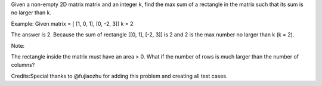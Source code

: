 Given a non-empty 2D matrix matrix and an integer k, find the max sum of
a rectangle in the matrix such that its sum is no larger than k.

Example: Given matrix = [ [1, 0, 1], [0, -2, 3]] k = 2

The answer is 2. Because the sum of rectangle [[0, 1], [-2, 3]] is 2 and
2 is the max number no larger than k (k = 2).

Note:

The rectangle inside the matrix must have an area > 0. What if the
number of rows is much larger than the number of columns?

Credits:Special thanks to @fujiaozhu for adding this problem and
creating all test cases.
